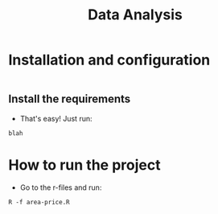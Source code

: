 #+TITLE: Data Analysis
#+DESCRIPTION: An analysis of the houses data scraped from olx.

* Installation and configuration
#+begin_src shell
#+end_src

** Install the requirements
- That's easy! Just run:
#+begin_src shell
blah
#+end_src

* How to run the project
- Go to the r-files and run:
#+begin_src shell
R -f area-price.R
#+end_src
